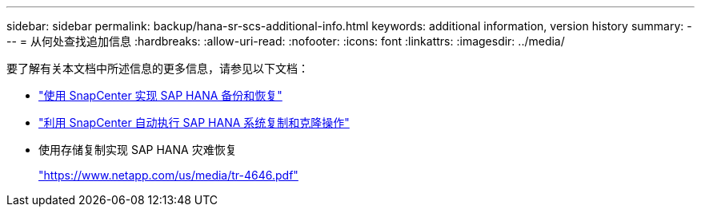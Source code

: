 ---
sidebar: sidebar 
permalink: backup/hana-sr-scs-additional-info.html 
keywords: additional information, version history 
summary:  
---
= 从何处查找追加信息
:hardbreaks:
:allow-uri-read: 
:nofooter: 
:icons: font
:linkattrs: 
:imagesdir: ../media/


[role="lead"]
要了解有关本文档中所述信息的更多信息，请参见以下文档：

* link:hana-br-scs-overview.html["使用 SnapCenter 实现 SAP HANA 备份和恢复"]
* link:../lifecycle/sc-copy-clone-introduction.html["利用 SnapCenter 自动执行 SAP HANA 系统复制和克隆操作"]
* 使用存储复制实现 SAP HANA 灾难恢复
+
https://www.netapp.com/pdf.html?item=/media/8584-tr4646pdf.pdf["https://www.netapp.com/us/media/tr-4646.pdf"^]


